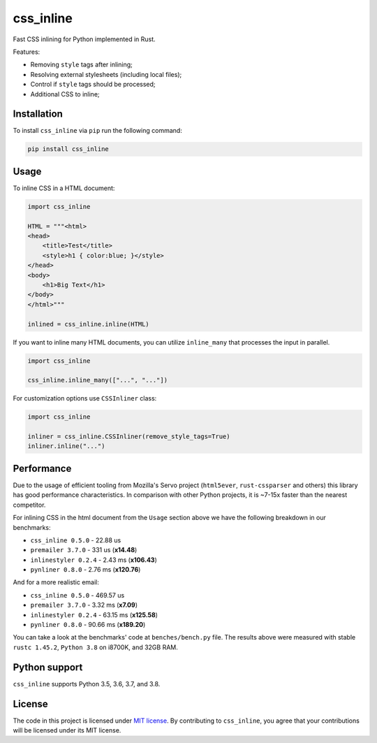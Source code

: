 css_inline
==========

|Build| |Version| |Python versions| |License|

Fast CSS inlining for Python implemented in Rust.

Features:

- Removing ``style`` tags after inlining;
- Resolving external stylesheets (including local files);
- Control if ``style`` tags should be processed;
- Additional CSS to inline;

Installation
------------

To install ``css_inline`` via ``pip`` run the following command:

.. code:: bash

    pip install css_inline

Usage
-----

To inline CSS in a HTML document:

.. code:: python

    import css_inline

    HTML = """<html>
    <head>
        <title>Test</title>
        <style>h1 { color:blue; }</style>
    </head>
    <body>
        <h1>Big Text</h1>
    </body>
    </html>"""

    inlined = css_inline.inline(HTML)

If you want to inline many HTML documents, you can utilize ``inline_many`` that processes the input in parallel.

.. code:: python

    import css_inline

    css_inline.inline_many(["...", "..."])

For customization options use ``CSSInliner`` class:

.. code:: python

    import css_inline

    inliner = css_inline.CSSInliner(remove_style_tags=True)
    inliner.inline("...")

Performance
-----------

Due to the usage of efficient tooling from Mozilla's Servo project (``html5ever``, ``rust-cssparser`` and others) this
library has good performance characteristics. In comparison with other Python projects, it is ~7-15x faster than the nearest competitor.

For inlining CSS in the html document from the ``Usage`` section above we have the following breakdown in our benchmarks:

- ``css_inline 0.5.0`` - 22.88 us
- ``premailer 3.7.0`` - 331 us (**x14.48**)
- ``inlinestyler 0.2.4`` - 2.43 ms (**x106.43**)
- ``pynliner 0.8.0`` - 2.76 ms (**x120.76**)

And for a more realistic email:

- ``css_inline 0.5.0`` - 469.57 us
- ``premailer 3.7.0`` - 3.32 ms (**x7.09**)
- ``inlinestyler 0.2.4`` - 63.15 ms (**x125.58**)
- ``pynliner 0.8.0`` - 90.66 ms (**x189.20**)

You can take a look at the benchmarks' code at ``benches/bench.py`` file.
The results above were measured with stable ``rustc 1.45.2``, ``Python 3.8`` on i8700K, and 32GB RAM.

Python support
--------------

``css_inline`` supports Python 3.5, 3.6, 3.7, and 3.8.

License
-------

The code in this project is licensed under `MIT license`_.
By contributing to ``css_inline``, you agree that your contributions
will be licensed under its MIT license.

.. |Build| image:: https://github.com/Stranger6667/css-inline/workflows/ci/badge.svg
   :target: https://github.com/Stranger6667/css_inline/actions
.. |Version| image:: https://img.shields.io/pypi/v/css_inline.svg
   :target: https://pypi.org/project/css_inline/
.. |Python versions| image:: https://img.shields.io/pypi/pyversions/css_inline.svg
   :target: https://pypi.org/project/css_inline/
.. |License| image:: https://img.shields.io/pypi/l/css_inline.svg
   :target: https://opensource.org/licenses/MIT

.. _MIT license: https://opensource.org/licenses/MIT
